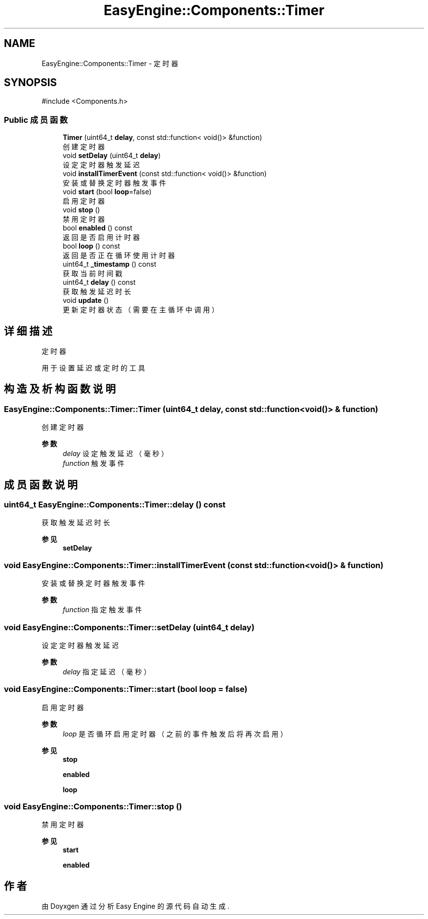.TH "EasyEngine::Components::Timer" 3 "Version 0.1.1-beta" "Easy Engine" \" -*- nroff -*-
.ad l
.nh
.SH NAME
EasyEngine::Components::Timer \- 定时器  

.SH SYNOPSIS
.br
.PP
.PP
\fR#include <Components\&.h>\fP
.SS "Public 成员函数"

.in +1c
.ti -1c
.RI "\fBTimer\fP (uint64_t \fBdelay\fP, const std::function< void()> &function)"
.br
.RI "创建定时器 "
.ti -1c
.RI "void \fBsetDelay\fP (uint64_t \fBdelay\fP)"
.br
.RI "设定定时器触发延迟 "
.ti -1c
.RI "void \fBinstallTimerEvent\fP (const std::function< void()> &function)"
.br
.RI "安装或替换定时器触发事件 "
.ti -1c
.RI "void \fBstart\fP (bool \fBloop\fP=false)"
.br
.RI "启用定时器 "
.ti -1c
.RI "void \fBstop\fP ()"
.br
.RI "禁用定时器 "
.ti -1c
.RI "bool \fBenabled\fP () const"
.br
.RI "返回是否启用计时器 "
.ti -1c
.RI "bool \fBloop\fP () const"
.br
.RI "返回是否正在循环使用计时器 "
.ti -1c
.RI "uint64_t \fB_timestamp\fP () const"
.br
.RI "获取当前时间戳 "
.ti -1c
.RI "uint64_t \fBdelay\fP () const"
.br
.RI "获取触发延迟时长 "
.ti -1c
.RI "void \fBupdate\fP ()"
.br
.RI "更新定时器状态（需要在主循环中调用） "
.in -1c
.SH "详细描述"
.PP 
定时器 

用于设置延迟或定时的工具 
.SH "构造及析构函数说明"
.PP 
.SS "EasyEngine::Components::Timer::Timer (uint64_t delay, const std::function< void()> & function)"

.PP
创建定时器 
.PP
\fB参数\fP
.RS 4
\fIdelay\fP 设定触发延迟（毫秒） 
.br
\fIfunction\fP 触发事件 
.RE
.PP

.SH "成员函数说明"
.PP 
.SS "uint64_t EasyEngine::Components::Timer::delay () const"

.PP
获取触发延迟时长 
.PP
\fB参见\fP
.RS 4
\fBsetDelay\fP 
.RE
.PP

.SS "void EasyEngine::Components::Timer::installTimerEvent (const std::function< void()> & function)"

.PP
安装或替换定时器触发事件 
.PP
\fB参数\fP
.RS 4
\fIfunction\fP 指定触发事件 
.RE
.PP

.SS "void EasyEngine::Components::Timer::setDelay (uint64_t delay)"

.PP
设定定时器触发延迟 
.PP
\fB参数\fP
.RS 4
\fIdelay\fP 指定延迟（毫秒） 
.RE
.PP

.SS "void EasyEngine::Components::Timer::start (bool loop = \fRfalse\fP)"

.PP
启用定时器 
.PP
\fB参数\fP
.RS 4
\fIloop\fP 是否循环启用定时器（之前的事件触发后将再次启用） 
.RE
.PP
\fB参见\fP
.RS 4
\fBstop\fP 

.PP
\fBenabled\fP 

.PP
\fBloop\fP 
.RE
.PP

.SS "void EasyEngine::Components::Timer::stop ()"

.PP
禁用定时器 
.PP
\fB参见\fP
.RS 4
\fBstart\fP 

.PP
\fBenabled\fP 
.RE
.PP


.SH "作者"
.PP 
由 Doyxgen 通过分析 Easy Engine 的 源代码自动生成\&.
